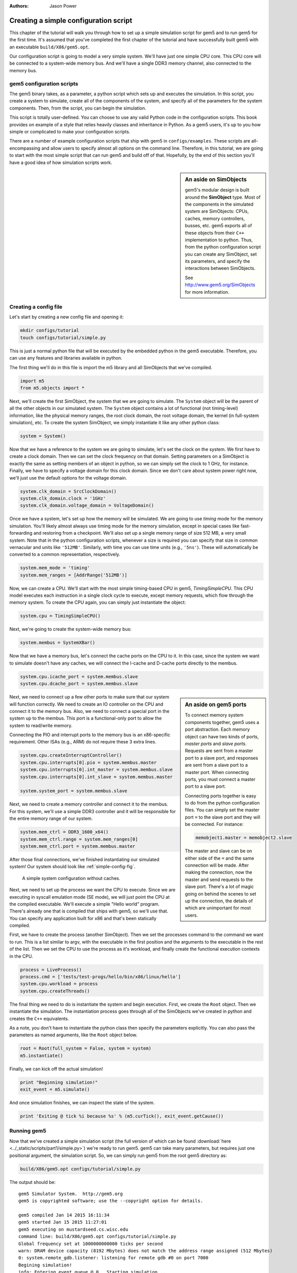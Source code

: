 
:authors: Jason Power

.. _simple-config-chapter:

---------------------------------------
Creating a simple configuration script
---------------------------------------

This chapter of the tutorial will walk you through how to set up a simple simulation script for gem5 and to run gem5 for the first time.
It's assumed that you've completed the first chapter of the tutorial and have successfully built gem5 with an executable ``build/X86/gem5.opt``.

Our configuration script is going to model a very simple system.
We'll have just one simple CPU core.
This CPU core will be connected to a system-wide memory bus.
And we'll have a single DDR3 memory channel, also connected to the memory bus.


gem5 configuration scripts
~~~~~~~~~~~~~~~~~~~~~~~~~~~

The gem5 binary takes, as a parameter, a python script which sets up and executes the simulation.
In this script, you create a system to simulate, create all of the components of the system, and specify all of the parameters for the system components.
Then, from the script, you can begin the simulation.

This script is totally user-defined.
You can choose to use any valid Python code in the configuration scripts.
This book provides on example of a style that relies heavily classes and inheritance in Python.
As a gem5 users, it's up to you how simple or complicated to make your configuration scripts.

There are a number of example configuration scripts that ship with gem5 in ``configs/examples``.
These scripts are all-encompassing and allow users to specify almost all options on the command line.
Therefore, in this tutorial, we are going to start with the most simple script that can run gem5 and build off of that.
Hopefully, by the end of this section you'll have a good idea of how simulation scripts work.


.. sidebar:: An aside on SimObjects

    gem5's modular design is built around the **SimObject** type.
    Most of the components in the simulated system are SimObjects: CPUs, caches, memory controllers, busses, etc.
    gem5 exports all of these objects from their ``C++`` implementation to python.
    Thus, from the python configuration script you can create any SimObject, set its parameters, and specify the interactions between SimObjects.

    See http://www.gem5.org/SimObjects for more information.

.. todo::

    Should probably talk here about SE vs. FS mode.

Creating a config file
~~~~~~~~~~~~~~~~~~~~~~

Let's start by creating a new config file and opening it:

.. code-block:: sh

    mkdir configs/tutorial
    touch configs/tutorial/simple.py

This is just a normal python file that will be executed by the embedded python in the gem5 executable.
Therefore, you can use any features and libraries available in python.

The first thing we'll do in this file is import the m5 library and all SimObjects that we've compiled.

.. code-block:: python

  import m5
  from m5.objects import *

Next, we'll create the first SimObject, the system that we are going to simulate.
The ``System`` object will be the parent of all the other objects in our simulated system.
The ``System`` object contains a lot of functional (not timing-level) information, like the physical memory ranges, the root clock domain, the root voltage domain, the kernel (in full-system simulation), etc.
To create the system SimObject, we simply instantiate it like any other python class:

.. code-block:: python

  system = System()

Now that we have a reference to the system we are going to simulate, let's set the clock on the system.
We first have to create a clock domain.
Then we can set the clock frequency on that domain.
Setting parameters on a SimObject is exactly the same as setting members of an object in python, so we can simply set the clock to 1 GHz, for instance.
Finally, we have to specify a voltage domain for this clock domain.
Since we don't care about system power right now, we'll just use the default options for the voltage domain.

.. code-block:: python

  system.clk_domain = SrcClockDomain()
  system.clk_domain.clock = '1GHz'
  system.clk_domain.voltage_domain = VoltageDomain()

Once we have a system, let's set up how the memory will be simulated.
We are going to use *timing* mode for the memory simulation.
You'll likely almost always use timing mode for the memory simulation, except in special cases like fast-forwarding and restoring from a checkpoint.
We'll also set up a single memory range of size 512 MB, a very small system.
Note that in the python configuration scripts, whenever a size is required you can specify that size in common vernacular and units like ``'512MB'``.
Similarly, with time you can use time units (e.g., ``'5ns'``).
These will automatically be converted to a common representation, respectively.

.. code-block:: python

  system.mem_mode = 'timing'
  system.mem_ranges = [AddrRange('512MB')]

Now, we can create a CPU.
We'll start with the most simple timing-based CPU in gem5, *TimingSimpleCPU*.
This CPU model executes each instruction in a single clock cycle to execute, except memory requests, which flow through the memory system.
To create the CPU again, you can simply just instantiate the object:

.. code-block:: python

  system.cpu = TimingSimpleCPU()

Next, we're going to create the system-wide memory bus:

.. code-block:: python

  system.membus = SystemXBar()

Now that we have a memory bus, let's connect the cache ports on the CPU to it.
In this case, since the system we want to simulate doesn't have any caches, we will connect the I-cache and D-cache ports directly to the membus.

.. code-block:: python

  system.cpu.icache_port = system.membus.slave
  system.cpu.dcache_port = system.membus.slave

.. Sidebar:: An aside on gem5 ports

    To connect memory system components together, gem5 uses a port abstraction.
    Each memory object can have two kinds of ports, *master ports* and *slave ports*.
    Requests are sent from a master port to a slave port, and responses are sent from a slave port to a master port.
    When connecting ports, you must connect a master port to a slave port.

    Connecting ports together is easy to do from the python configuration files.
    You can simply set the master port ``=`` to the slave port and they will be connected.
    For instance:

    .. code-block:: python

      memobject1.master = memobject2.slave

    The master and slave can be on either side of the ``=`` and the same connection will be made.
    After making the connection, now the master and send requests to the slave port.
    There's a lot of magic going on behind the scenes to set up the connection, the details of which are unimportant for most users.

Next, we need to connect up a few other ports to make sure that our system will function correctly.
We need to create an IO controller on the CPU and connect it to the memory bus.
Also, we need to connect a special port in the system up to the membus.
This port is a functional-only port to allow the system to read/write memory.

Connecting the PIO and interrupt ports to the memory bus is an x86-specific requirement.
Other ISAs (e.g., ARM) do not require these 3 extra lines.

.. code-block:: python

  system.cpu.createInterruptController()
  system.cpu.interrupts[0].pio = system.membus.master
  system.cpu.interrupts[0].int_master = system.membus.slave
  system.cpu.interrupts[0].int_slave = system.membus.master

  system.system_port = system.membus.slave


Next, we need to create a memory controller and connect it to the membus.
For this system, we'll use a simple DDR3 controller and it will be responsible for the entire memory range of our system.

.. code-block:: python

  system.mem_ctrl = DDR3_1600_x64()
  system.mem_ctrl.range = system.mem_ranges[0]
  system.mem_ctrl.port = system.membus.master

After those final connections, we've finished instantiating our simulated system!
Our system should look like :ref:`simple-config-fig`.

.. _simple-config-fig:

.. figure:: ../_static/figures/simple_config.png
   :width: 40 %
   :alt: Visual representation of the simple system to simulate

   A simple system configuration without caches.

Next, we need to set up the process we want the CPU to execute.
Since we are executing in syscall emulation mode (SE mode), we will just point the CPU at the compiled executable.
We'll execute a simple "Hello world" program.
There's already one that is compiled that ships with gem5, so we'll use that.
You can specify any application built for x86 and that's been statically compiled.

First, we have to create the process (another SimObject).
Then we set the processes command to the command we want to run.
This is a list similar to argv, with the executable in the first position and the arguments to the executable in the rest of the list.
Then we set the CPU to use the process as it's workload, and finally create the functional execution contexts in the CPU.

.. code-block:: python

  process = LiveProcess()
  process.cmd = ['tests/test-progs/hello/bin/x86/linux/hello']
  system.cpu.workload = process
  system.cpu.createThreads()

The final thing we need to do is instantiate the system and begin execution.
First, we create the ``Root`` object.
Then we instantiate the simulation.
The instantiation process goes through all of the SimObjects we've created in python and creates the ``C++`` equivalents.

As a note, you don't have to instantiate the python class then specify the parameters explicitly.
You can also pass the parameters as named arguments, like the ``Root`` object below.

.. code-block:: python

  root = Root(full_system = False, system = system)
  m5.instantiate()

Finally, we can kick off the actual simulation!

.. code-block:: python

  print "Beginning simulation!"
  exit_event = m5.simulate()

And once simulation finishes, we can inspect the state of the system.

.. code-block:: python

  print 'Exiting @ tick %i because %s' % (m5.curTick(), exit_event.getCause())


Running gem5
~~~~~~~~~~~~~~

Now that we've created a simple simulation script (the full version of which can be found :download:`here <../_static/scripts/part1/simple.py>`)
we're ready to run gem5.
gem5 can take many parameters, but requires just one positional argument, the simulation script.
So, we can simply run gem5 from the root gem5 directory as:

.. code-block:: sh

  build/X86/gem5.opt configs/tutorial/simple.py

The output should be:

::

  gem5 Simulator System.  http://gem5.org
  gem5 is copyrighted software; use the --copyright option for details.

  gem5 compiled Jan 14 2015 16:11:34
  gem5 started Jan 15 2015 11:27:01
  gem5 executing on mustardseed.cs.wisc.edu
  command line: build/X86/gem5.opt configs/tutorial/simple.py
  Global frequency set at 1000000000000 ticks per second
  warn: DRAM device capacity (8192 Mbytes) does not match the address range assigned (512 Mbytes)
  0: system.remote_gdb.listener: listening for remote gdb #0 on port 7000
  Begining simulation!
  info: Entering event queue @ 0.  Starting simulation...
  Hello world!
  Exiting @ tick 345518000 because target called exit()


Paramters in the configuration file can be changed and the results should be different.
For instance, if you double the system clock, the simulation should finish faster.
Or, if you change the DDR controller to DDR4, the performance should be better.

Additionally, you can change the CPU model to ``MinorCPU`` to model an in-order CPU, or ``DerivO3CPU`` to model an out-of-order CPU.

